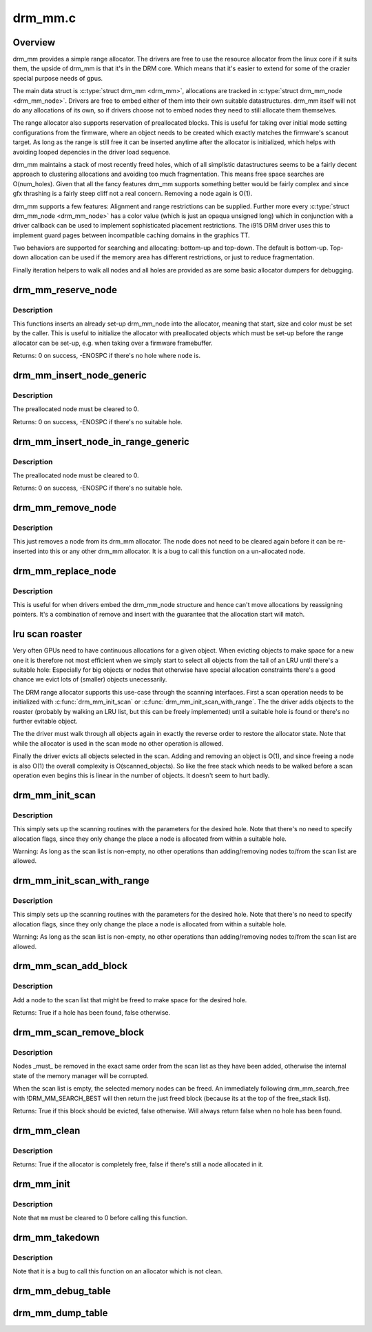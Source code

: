 .. -*- coding: utf-8; mode: rst -*-

========
drm_mm.c
========

.. _`overview`:

Overview
========

drm_mm provides a simple range allocator. The drivers are free to use the
resource allocator from the linux core if it suits them, the upside of drm_mm
is that it's in the DRM core. Which means that it's easier to extend for
some of the crazier special purpose needs of gpus.

The main data struct is :c:type:`struct drm_mm <drm_mm>`, allocations are tracked in :c:type:`struct drm_mm_node <drm_mm_node>`.
Drivers are free to embed either of them into their own suitable
datastructures. drm_mm itself will not do any allocations of its own, so if
drivers choose not to embed nodes they need to still allocate them
themselves.

The range allocator also supports reservation of preallocated blocks. This is
useful for taking over initial mode setting configurations from the firmware,
where an object needs to be created which exactly matches the firmware's
scanout target. As long as the range is still free it can be inserted anytime
after the allocator is initialized, which helps with avoiding looped
depencies in the driver load sequence.

drm_mm maintains a stack of most recently freed holes, which of all
simplistic datastructures seems to be a fairly decent approach to clustering
allocations and avoiding too much fragmentation. This means free space
searches are O(num_holes). Given that all the fancy features drm_mm supports
something better would be fairly complex and since gfx thrashing is a fairly
steep cliff not a real concern. Removing a node again is O(1).

drm_mm supports a few features: Alignment and range restrictions can be
supplied. Further more every :c:type:`struct drm_mm_node <drm_mm_node>` has a color value (which is just an
opaqua unsigned long) which in conjunction with a driver callback can be used
to implement sophisticated placement restrictions. The i915 DRM driver uses
this to implement guard pages between incompatible caching domains in the
graphics TT.

Two behaviors are supported for searching and allocating: bottom-up and top-down.
The default is bottom-up. Top-down allocation can be used if the memory area
has different restrictions, or just to reduce fragmentation.

Finally iteration helpers to walk all nodes and all holes are provided as are
some basic allocator dumpers for debugging.


.. _`drm_mm_reserve_node`:

drm_mm_reserve_node
===================

.. c:function:: int drm_mm_reserve_node (struct drm_mm *mm, struct drm_mm_node *node)

    insert an pre-initialized node

    :param struct drm_mm \*mm:
        drm_mm allocator to insert ``node`` into

    :param struct drm_mm_node \*node:
        drm_mm_node to insert


.. _`drm_mm_reserve_node.description`:

Description
-----------

This functions inserts an already set-up drm_mm_node into the allocator,
meaning that start, size and color must be set by the caller. This is useful
to initialize the allocator with preallocated objects which must be set-up
before the range allocator can be set-up, e.g. when taking over a firmware
framebuffer.

Returns:
0 on success, -ENOSPC if there's no hole where ``node`` is.


.. _`drm_mm_insert_node_generic`:

drm_mm_insert_node_generic
==========================

.. c:function:: int drm_mm_insert_node_generic (struct drm_mm *mm, struct drm_mm_node *node, u64 size, unsigned alignment, unsigned long color, enum drm_mm_search_flags sflags, enum drm_mm_allocator_flags aflags)

    search for space and insert @node

    :param struct drm_mm \*mm:
        drm_mm to allocate from

    :param struct drm_mm_node \*node:
        preallocate node to insert

    :param u64 size:
        size of the allocation

    :param unsigned alignment:
        alignment of the allocation

    :param unsigned long color:
        opaque tag value to use for this node

    :param enum drm_mm_search_flags sflags:
        flags to fine-tune the allocation search

    :param enum drm_mm_allocator_flags aflags:
        flags to fine-tune the allocation behavior


.. _`drm_mm_insert_node_generic.description`:

Description
-----------

The preallocated node must be cleared to 0.

Returns:
0 on success, -ENOSPC if there's no suitable hole.


.. _`drm_mm_insert_node_in_range_generic`:

drm_mm_insert_node_in_range_generic
===================================

.. c:function:: int drm_mm_insert_node_in_range_generic (struct drm_mm *mm, struct drm_mm_node *node, u64 size, unsigned alignment, unsigned long color, u64 start, u64 end, enum drm_mm_search_flags sflags, enum drm_mm_allocator_flags aflags)

    ranged search for space and insert @node

    :param struct drm_mm \*mm:
        drm_mm to allocate from

    :param struct drm_mm_node \*node:
        preallocate node to insert

    :param u64 size:
        size of the allocation

    :param unsigned alignment:
        alignment of the allocation

    :param unsigned long color:
        opaque tag value to use for this node

    :param u64 start:
        start of the allowed range for this node

    :param u64 end:
        end of the allowed range for this node

    :param enum drm_mm_search_flags sflags:
        flags to fine-tune the allocation search

    :param enum drm_mm_allocator_flags aflags:
        flags to fine-tune the allocation behavior


.. _`drm_mm_insert_node_in_range_generic.description`:

Description
-----------

The preallocated node must be cleared to 0.

Returns:
0 on success, -ENOSPC if there's no suitable hole.


.. _`drm_mm_remove_node`:

drm_mm_remove_node
==================

.. c:function:: void drm_mm_remove_node (struct drm_mm_node *node)

    Remove a memory node from the allocator.

    :param struct drm_mm_node \*node:
        drm_mm_node to remove


.. _`drm_mm_remove_node.description`:

Description
-----------

This just removes a node from its drm_mm allocator. The node does not need to
be cleared again before it can be re-inserted into this or any other drm_mm
allocator. It is a bug to call this function on a un-allocated node.


.. _`drm_mm_replace_node`:

drm_mm_replace_node
===================

.. c:function:: void drm_mm_replace_node (struct drm_mm_node *old, struct drm_mm_node *new)

    move an allocation from @old to @new

    :param struct drm_mm_node \*old:
        drm_mm_node to remove from the allocator

    :param struct drm_mm_node \*new:
        drm_mm_node which should inherit ``old``\ 's allocation


.. _`drm_mm_replace_node.description`:

Description
-----------

This is useful for when drivers embed the drm_mm_node structure and hence
can't move allocations by reassigning pointers. It's a combination of remove
and insert with the guarantee that the allocation start will match.


.. _`lru-scan-roaster`:

lru scan roaster
================

Very often GPUs need to have continuous allocations for a given object. When
evicting objects to make space for a new one it is therefore not most
efficient when we simply start to select all objects from the tail of an LRU
until there's a suitable hole: Especially for big objects or nodes that
otherwise have special allocation constraints there's a good chance we evict
lots of (smaller) objects unecessarily.

The DRM range allocator supports this use-case through the scanning
interfaces. First a scan operation needs to be initialized with
:c:func:`drm_mm_init_scan` or :c:func:`drm_mm_init_scan_with_range`. The the driver adds
objects to the roaster (probably by walking an LRU list, but this can be
freely implemented) until a suitable hole is found or there's no further
evitable object.

The the driver must walk through all objects again in exactly the reverse
order to restore the allocator state. Note that while the allocator is used
in the scan mode no other operation is allowed.

Finally the driver evicts all objects selected in the scan. Adding and
removing an object is O(1), and since freeing a node is also O(1) the overall
complexity is O(scanned_objects). So like the free stack which needs to be
walked before a scan operation even begins this is linear in the number of
objects. It doesn't seem to hurt badly.


.. _`drm_mm_init_scan`:

drm_mm_init_scan
================

.. c:function:: void drm_mm_init_scan (struct drm_mm *mm, u64 size, unsigned alignment, unsigned long color)

    initialize lru scanning

    :param struct drm_mm \*mm:
        drm_mm to scan

    :param u64 size:
        size of the allocation

    :param unsigned alignment:
        alignment of the allocation

    :param unsigned long color:
        opaque tag value to use for the allocation


.. _`drm_mm_init_scan.description`:

Description
-----------

This simply sets up the scanning routines with the parameters for the desired
hole. Note that there's no need to specify allocation flags, since they only
change the place a node is allocated from within a suitable hole.

Warning:
As long as the scan list is non-empty, no other operations than
adding/removing nodes to/from the scan list are allowed.


.. _`drm_mm_init_scan_with_range`:

drm_mm_init_scan_with_range
===========================

.. c:function:: void drm_mm_init_scan_with_range (struct drm_mm *mm, u64 size, unsigned alignment, unsigned long color, u64 start, u64 end)

    initialize range-restricted lru scanning

    :param struct drm_mm \*mm:
        drm_mm to scan

    :param u64 size:
        size of the allocation

    :param unsigned alignment:
        alignment of the allocation

    :param unsigned long color:
        opaque tag value to use for the allocation

    :param u64 start:
        start of the allowed range for the allocation

    :param u64 end:
        end of the allowed range for the allocation


.. _`drm_mm_init_scan_with_range.description`:

Description
-----------

This simply sets up the scanning routines with the parameters for the desired
hole. Note that there's no need to specify allocation flags, since they only
change the place a node is allocated from within a suitable hole.

Warning:
As long as the scan list is non-empty, no other operations than
adding/removing nodes to/from the scan list are allowed.


.. _`drm_mm_scan_add_block`:

drm_mm_scan_add_block
=====================

.. c:function:: bool drm_mm_scan_add_block (struct drm_mm_node *node)

    add a node to the scan list

    :param struct drm_mm_node \*node:
        drm_mm_node to add


.. _`drm_mm_scan_add_block.description`:

Description
-----------

Add a node to the scan list that might be freed to make space for the desired
hole.

Returns:
True if a hole has been found, false otherwise.


.. _`drm_mm_scan_remove_block`:

drm_mm_scan_remove_block
========================

.. c:function:: bool drm_mm_scan_remove_block (struct drm_mm_node *node)

    remove a node from the scan list

    :param struct drm_mm_node \*node:
        drm_mm_node to remove


.. _`drm_mm_scan_remove_block.description`:

Description
-----------

Nodes _must_ be removed in the exact same order from the scan list as they
have been added, otherwise the internal state of the memory manager will be
corrupted.

When the scan list is empty, the selected memory nodes can be freed. An
immediately following drm_mm_search_free with !DRM_MM_SEARCH_BEST will then
return the just freed block (because its at the top of the free_stack list).

Returns:
True if this block should be evicted, false otherwise. Will always
return false when no hole has been found.


.. _`drm_mm_clean`:

drm_mm_clean
============

.. c:function:: bool drm_mm_clean (struct drm_mm *mm)

    checks whether an allocator is clean

    :param struct drm_mm \*mm:
        drm_mm allocator to check


.. _`drm_mm_clean.description`:

Description
-----------

Returns:
True if the allocator is completely free, false if there's still a node
allocated in it.


.. _`drm_mm_init`:

drm_mm_init
===========

.. c:function:: void drm_mm_init (struct drm_mm *mm, u64 start, u64 size)

    initialize a drm-mm allocator

    :param struct drm_mm \*mm:
        the drm_mm structure to initialize

    :param u64 start:
        start of the range managed by ``mm``

    :param u64 size:
        end of the range managed by ``mm``


.. _`drm_mm_init.description`:

Description
-----------

Note that ``mm`` must be cleared to 0 before calling this function.


.. _`drm_mm_takedown`:

drm_mm_takedown
===============

.. c:function:: void drm_mm_takedown (struct drm_mm *mm)

    clean up a drm_mm allocator

    :param struct drm_mm \*mm:
        drm_mm allocator to clean up


.. _`drm_mm_takedown.description`:

Description
-----------

Note that it is a bug to call this function on an allocator which is not
clean.


.. _`drm_mm_debug_table`:

drm_mm_debug_table
==================

.. c:function:: void drm_mm_debug_table (struct drm_mm *mm, const char *prefix)

    dump allocator state to dmesg

    :param struct drm_mm \*mm:
        drm_mm allocator to dump

    :param const char \*prefix:
        prefix to use for dumping to dmesg


.. _`drm_mm_dump_table`:

drm_mm_dump_table
=================

.. c:function:: int drm_mm_dump_table (struct seq_file *m, struct drm_mm *mm)

    dump allocator state to a seq_file

    :param struct seq_file \*m:
        seq_file to dump to

    :param struct drm_mm \*mm:
        drm_mm allocator to dump

